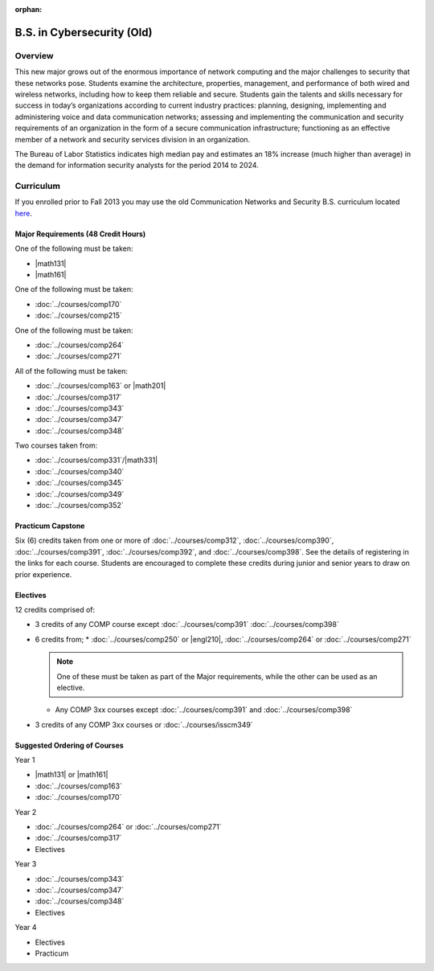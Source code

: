 :orphan:

.. index::
    Undergraduate Degree
    B.S. in Cybersecurity (Old)

B.S. in Cybersecurity (Old)
============================================

Overview
---------

This new major grows out of the enormous importance of network computing and the major challenges to security that these networks pose. Students examine the architecture, properties, management, and performance of both wired and wireless networks, including how to keep them reliable and secure. Students gain the talents and skills necessary for success in today’s organizations according to current industry practices: planning, designing, implementing and administering voice and data communication networks; assessing and implementing the communication and security requirements of an organization in the form of a secure communication infrastructure; functioning as an effective member of a network and security services division in an organization.

The Bureau of Labor Statistics indicates high median pay and estimates an 18% increase (much higher than average) in the demand for information security analysts for the period 2014 to 2024.

Curriculum
-----------

If you enrolled prior to Fall 2013 you may use the old Communication Networks and Security B.S. curriculum located `here <http://www.luc.edu/cs/academics/undergraduateprograms/bscns/oldcurriculum/>`_.

Major Requirements (48 Credit Hours)
~~~~~~~~~~~~~~~~~~~~~~~~~~~~~~~~~~~~~

One of the following must be taken:

-   |math131|
-   |math161|

One of the following must be taken:

-   :doc:`../courses/comp170`
-   :doc:`../courses/comp215`

One of the following must be taken:

-   :doc:`../courses/comp264`
-   :doc:`../courses/comp271`

All of the following must be taken:

-   :doc:`../courses/comp163` or |math201|
-   :doc:`../courses/comp317`
-   :doc:`../courses/comp343`
-   :doc:`../courses/comp347`
-   :doc:`../courses/comp348`

Two courses taken from:

-   :doc:`../courses/comp331`/|math331|
-   :doc:`../courses/comp340`
-   :doc:`../courses/comp345`
-   :doc:`../courses/comp349`
-   :doc:`../courses/comp352`

Practicum Capstone
~~~~~~~~~~~~~~~~~~~

Six (6) credits taken from one or more of :doc:`../courses/comp312`, :doc:`../courses/comp390`, :doc:`../courses/comp391`, :doc:`../courses/comp392`, and :doc:`../courses/comp398`.  See the details of registering in the links for each course. Students are encouraged to complete these credits during junior and senior years to draw on prior experience.

Electives
~~~~~~~~~~

12 credits comprised of:

-   3 credits of any COMP course except :doc:`../courses/comp391` :doc:`../courses/comp398`

-   6 credits from;
    * :doc:`../courses/comp250` or |engl210|, :doc:`../courses/comp264` or :doc:`../courses/comp271`

    .. note::
        One of these must be taken as part of the Major requirements, while the other can be used as an elective.

    * Any COMP 3xx courses except :doc:`../courses/comp391` and :doc:`../courses/comp398`

-   3 credits of any COMP 3xx courses or :doc:`../courses/isscm349`


Suggested Ordering of Courses
~~~~~~~~~~~~~~~~~~~~~~~~~~~~~~

Year 1

-   |math131| or |math161|
-   :doc:`../courses/comp163`
-   :doc:`../courses/comp170`

Year 2

-   :doc:`../courses/comp264` or :doc:`../courses/comp271`
-   :doc:`../courses/comp317`
-   Electives

Year 3

-   :doc:`../courses/comp343`
-   :doc:`../courses/comp347`
-   :doc:`../courses/comp348`
-   Electives

Year 4

-   Electives
-   Practicum
